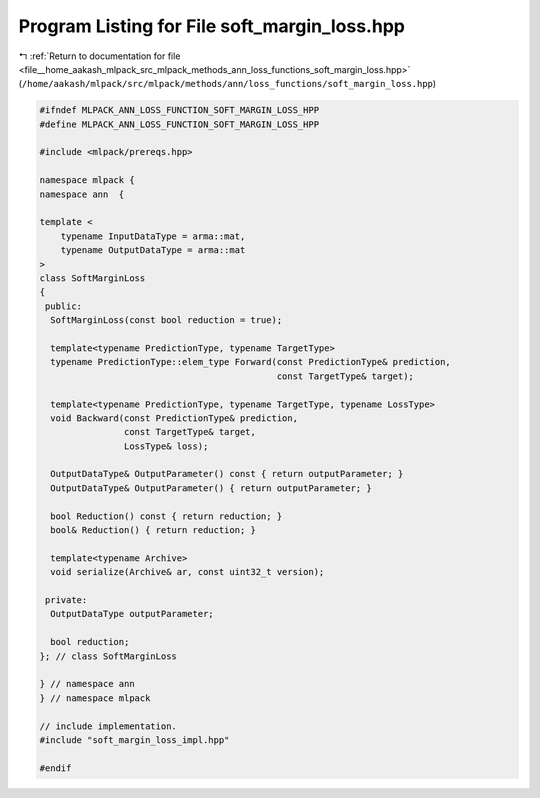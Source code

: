 
.. _program_listing_file__home_aakash_mlpack_src_mlpack_methods_ann_loss_functions_soft_margin_loss.hpp:

Program Listing for File soft_margin_loss.hpp
=============================================

|exhale_lsh| :ref:`Return to documentation for file <file__home_aakash_mlpack_src_mlpack_methods_ann_loss_functions_soft_margin_loss.hpp>` (``/home/aakash/mlpack/src/mlpack/methods/ann/loss_functions/soft_margin_loss.hpp``)

.. |exhale_lsh| unicode:: U+021B0 .. UPWARDS ARROW WITH TIP LEFTWARDS

.. code-block:: cpp

   
   #ifndef MLPACK_ANN_LOSS_FUNCTION_SOFT_MARGIN_LOSS_HPP
   #define MLPACK_ANN_LOSS_FUNCTION_SOFT_MARGIN_LOSS_HPP
   
   #include <mlpack/prereqs.hpp>
   
   namespace mlpack {
   namespace ann  {
   
   template <
       typename InputDataType = arma::mat,
       typename OutputDataType = arma::mat
   >
   class SoftMarginLoss
   {
    public:
     SoftMarginLoss(const bool reduction = true);
   
     template<typename PredictionType, typename TargetType>
     typename PredictionType::elem_type Forward(const PredictionType& prediction,
                                                const TargetType& target);
   
     template<typename PredictionType, typename TargetType, typename LossType>
     void Backward(const PredictionType& prediction,
                   const TargetType& target,
                   LossType& loss);
   
     OutputDataType& OutputParameter() const { return outputParameter; }
     OutputDataType& OutputParameter() { return outputParameter; }
   
     bool Reduction() const { return reduction; }
     bool& Reduction() { return reduction; }
   
     template<typename Archive>
     void serialize(Archive& ar, const uint32_t version);
   
    private:
     OutputDataType outputParameter;
   
     bool reduction;
   }; // class SoftMarginLoss
   
   } // namespace ann
   } // namespace mlpack
   
   // include implementation.
   #include "soft_margin_loss_impl.hpp"
   
   #endif
